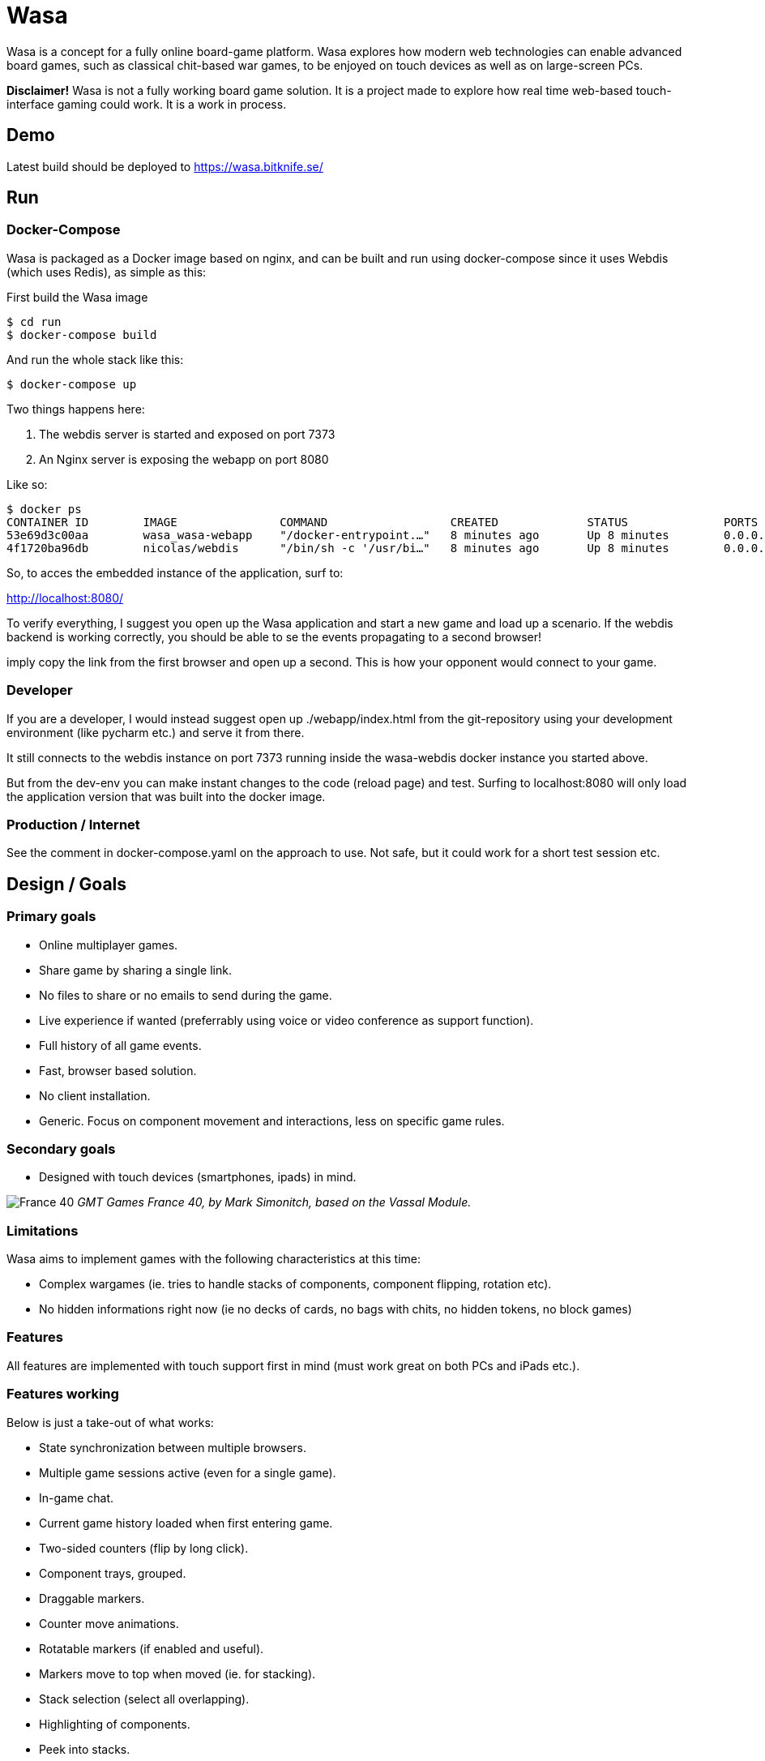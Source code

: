 = Wasa

Wasa is a concept for a fully online board-game platform. Wasa explores how modern web technologies can enable
advanced board games, such as classical chit-based war games, to be enjoyed on touch devices as well as on large-screen PCs.

*Disclaimer!* Wasa is not a fully working board game solution. It is a project made to explore how real time web-based
touch-interface gaming could work. It is a work in process.

== Demo
Latest build should be deployed to https://wasa.bitknife.se/

== Run
=== Docker-Compose
Wasa is packaged as a Docker image based on nginx, and can be built and run using docker-compose
since it uses Webdis (which uses Redis), as simple as this:

First build the Wasa image

    $ cd run
    $ docker-compose build

And run the whole stack like this:

    $ docker-compose up

Two things happens here:

1. The webdis server is started and exposed on port 7373
2. An Nginx server is exposing the webapp on port 8080

Like so:

    $ docker ps
    CONTAINER ID        IMAGE               COMMAND                  CREATED             STATUS              PORTS                    NAMES
    53e69d3c00aa        wasa_wasa-webapp    "/docker-entrypoint.…"   8 minutes ago       Up 8 minutes        0.0.0.0:8080->80/tcp     wasa-webapp
    4f1720ba96db        nicolas/webdis      "/bin/sh -c '/usr/bi…"   8 minutes ago       Up 8 minutes        0.0.0.0:7379->7379/tcp   wasa-webdis

So, to acces the embedded instance of the application, surf to:

http://localhost:8080/

To verify everything, I suggest you open up the Wasa application and start a new game and load up a
scenario. If the webdis backend is working correctly, you should be able to se the events propagating
to a second browser!

imply copy the link from the first browser and open up a second. This is how your opponent would
connect to your game.

=== Developer
If you are a developer, I would instead suggest open up ./webapp/index.html from the git-repository
using your development environment (like pycharm etc.) and serve it from there.

It still connects to the webdis instance on port 7373 running inside the wasa-webdis docker instance
you started above.

But from the dev-env you can make instant changes to the code (reload page) and test. Surfing to
localhost:8080 will only load the application version that was built into the docker image.

=== Production / Internet
See the comment in docker-compose.yaml on the approach to use. Not safe, but it could work for a
short test session etc.


== Design / Goals

=== Primary goals
* Online multiplayer games.
* Share game by sharing a single link.
* No files to share or no emails to send during the game.
* Live experience if wanted (preferrably using voice or video conference as support function).
* Full history of all game events.
* Fast, browser based solution.
* No client installation.
* Generic. Focus on component movement and interactions, less on specific game rules.

=== Secondary goals
* Designed with touch devices (smartphones, ipads)  in mind.

image:/doc/img/wasa_france40.jpg[France 40]
_GMT Games France 40, by Mark Simonitch, based on the Vassal Module._

=== Limitations

Wasa aims to implement games with the following characteristics at this time:

* Complex wargames (ie. tries to handle stacks of components, component flipping, rotation etc).
* No hidden informations right now (ie no decks of cards, no bags with chits, no hidden tokens, no block games)

=== Features
All features are implemented with touch support first in mind (must work great on both PCs and iPads etc.).


=== Features working
Below is just a take-out of what works:

* State synchronization between multiple browsers.
* Multiple game sessions active (even for a single game).
* In-game chat.
* Current game history loaded when first entering game.
* Two-sided counters (flip by long click).
* Component trays, grouped.
* Draggable markers.
* Counter move animations.
* Rotatable markers (if enabled and useful).
* Markers move to top when moved (ie. for stacking).
* Stack selection (select all overlapping).
* Highlighting of components.
* Peek into stacks.
* Game components can be marked using a colored border.
* Draggable panels (Tray, game board etc.)

=== Features currently in development

* Stack movement.

=== Ideas

* Undo or back/forward in history.
* Turn concept (ie. lock board of others while acting in your turn).
* Offline mode (stack events locally until connection is made).

== Tecknical

=== Overview
TODO: Add figure showing how stuff fits together.

Application fundamentals:

1. webapp/index.html is the entrance, a static html page not loading an javascript. Just information and links etc.

1. application/index.html is the actual application. This loads the javascript into the browser.

1. from the document.ready() function nunjucks.js is configured and then createWasaBoardGame() is executed.

1. createWasaBoardGame sets up the back-end client and check for email, session ids and stuff.

1. after a while, the GUI is created through initWasaFront()


=== Front-end
A good thing to always take in mind is that Wasa, just as Vassal, works with game component as pictures and pixels and
not as scalable objects. All objects are placed by absolute position. This means, that whenever a module is implemented,
all components and movements are done by chaing the absolute X/Y coordinate. So, the game map can not be replaced, or re-scaled
without resetting all games (or possible converting existing games to the new scale, not implemented yet).

* HTML5
* "Standard" Bootstrap / Jquery(UI) solution
* Websocket event notification for instant and no page refresh experience.


=== Back-end

Backend is currently based on Webdis (which is based on Redis).

https://github.com/nicolasff/webdis

But should ideally instead be on authorized REST API calls in the future.


== HOWTO

=== Convert Vassal Moule to Wasa Moule
Converting a (modern) Vassal module to a Wasa module is fairly straight forward. It can be done by a person not skilled
in programming, but will probably go a lot faster if you are able to edit some simple scripts that will better match
the Vassal module in question.

Follow the example below, where I convert the Holland ´44 game to a Wasa module, step by step to get the picture.

This game contain no cards, and that step is not yet explained since cards are not fully implemented yet.

==== Preparing the source files
1. Download the Vassal module somwhere around http://www.vassalengine.org/wiki/Category:Modules[here].

1. Use your normal un-ZIP program of choice (The ".vmod"-file is actually just a zip-file), to un-zip the file at a
temporary place.

1. Open up the folder containing the un-Zipped Vassal module.

1. Inside it you will find a sub-folder named 'images'. Open it.

1. This directory should contain a hand-full of large files (the game map and player aids), and probably a lot more
smaller files - the chits/counters and/or the cards of the game. Keep the window open until later.

==== Creating the new game module
Creating a new game module takes 20-30 min for the basics. But touch up the components and setting up scenarios varies
a lot from game to game.

Best method is to just copy the most similar module found. Most modules are actually very similar in structure. But
two good modules to use as a starting-point would be Red Winter or France 40. Lets go for France 40 since it is a game
of the same series.

https://github.com/HerrEklund/wasa/tree/master/application/game_modules

1. From the wasa sources (clone using git, or just https://github.com/HerrEklund/wasa/archive/master.zip[download them as a ZIP-file].

1. If ZIP-download, unpack the sources and go to wasa/applicatin/game_modules/ and copy the france_40 folder and
rename the copy to holland_44. This name also doubles as the game module ID used URLs later on.

1. Now, we need to clean out the France 40 components. Remove everything inside "components".

1. Copy the entire 'images' folder of the Hollad 44 vassal module to the "components" directory you just cleaned. After
copying it, rename the directory 'images' to 'vassal'.

1. Back in the 'holland_44' folder, open up the file config.js and edit the fields under "game_data" (leave everythin
above unchanged for now):

It should look something like below:

    var game_data = {
        //
        // Game id and directory name under "game_modules"
        'game_id': 'holland_44',
        //
        // Whatever you like
        'version': '0.1a',
        //
        // Textual tile, used to present the game
        'title': 'Holland 44',
        //
        // A sub tile is common, fill it in if applicable
        'subtitle': 'Operation Market-Garden',
        //
        // Path ot the box front. Used for presenting the game
        'box_front_img': 'components/vassal/Holland44 Cover Scaled.png',
        //
        // Leave this as default
        'component_path_prefix': 'components/vassal/',
        //
        // A custom CSS class that will be applied to all counters of this game
        //
        // This class is defined in the file style.css (more about that below)
        'component_classes': 'holland44_counter_small',
        //
        // This structure defines the "tabs" of the game. There are three classes of tabs:
        // 1) Game maps, on which game components can be dropped
        //   Note that map boards do not define their game image at this point.
        //   (it is done in the style.css file)
        'game_board_tabs': [
            {
                'title': 'Main map',
                'id': 'main_map',
                'classes': ''
            }
        ],
        // 2) Non game-maps, like tables and Player Aids
        //   At this point look inside the "components/vassal" directory and look for the few big files:
        //   Note, that you need to set the correct width in pixles for each image.
        //   If you want, you could add more tabs (images) by adding new blocks similar to the one below.
        'extra_tabs': [
            {
                'title': 'Player Aid',
                'id': 'tab2',
                'image_src': 'components/vassal/HO44-PAC-FINAL-HiRes-1 100.jpg',
                'image_style': 'width: 1100px; height: auto;'
            },
            {
                'title': 'Terrain effects',
                'id': 'tab3',
                'image_src': 'components/vassal/HO44-PAC-FINAL-HiRes-2 100.jpg',
                'image_style': 'width: 1100px; height: auto;'
            },
        ],
        // 3) Rules. This tab does not display the rules, but simply a link to the rules.
        //    you can often find a link to the game rules using Google.
        'rules_tab': {
            'id': 'rules_tab',
            'link_src': 'https://s3-us-west-2.amazonaws.com/gmtwebsiteassets/Holland44/HO44-LIVINGRULES-May2018.pdf',
            'link_title': 'Official rules by GMT'
        },
        // You will add the scenarios at a later point. You could keep the "scenarios" field empty for now.
        'scenarios': [
        ]
    };

==== Style.js
This file contains the play board definitions as well as some custom CSS for this particular game.

The IDs of the game boards above (in config.js) must each appear here. So we need include main_map
as well as normandy44_counter_small and add the correct sizes for the big map and the small counters.

You could customize the component class as well to give each component some more space in the component tray
for example.

    #main_title {
    }
    .theme_color {
        color: #b2392e;
    }
    .custom_game_table {
        padding: 150px;
        padding-bottom: 500px;
    }
    #tab_side {
        /* Most of the times, keep it to relative (large maps). Some small maps could use fixed though */
        position: relative;
    }
    #main_map {
        background-image: url('components/vassal/HOLLAND44_Map-nf.jpg');
        height: 6528px;
        width: 3300px;
    }
    .component {
        float: left;
        cursor: pointer;
        border-radius: 6px;
    }
    .holland44_counter_small {
        /* Custom for this game */
        background-repeat: no-repeat;
        width: 85px;
        height: 85px;
    }

==== Creating the components.js file
The components.js file defines what usable and placeable components are available in each game.

This file _can_ be created by hand, but can much faster be partly generated by a small python-script and then instead
tidied up by hand, whatever details the script could not automatically set up.

Most game module contains a script called "generate_wasa_components_js.py". Have a look at them. The script is quite
simple as it just scans through the images-directory (under "components/vassal"). It filters out the large files and
possibly also very small files, or files not matching a certain naming-scheme etc.

The goal is to create a file called components.js. In its simplest form it looks like the one below:

    var component_list = [
        '12VA.ex.png',
        '12VA.png',
        '13PA.ex.png',
        '13PA.png',
        '17VA.ex.png',
        '17VA.png',
        '1CT.ex.png',
        ];

However, Wasa supports a slightly more rich structure. And the generation-script of later modules (like France 40) instead
generates a file that looks like this (shortened to save some space), which is much more useful, but also a bit tougher
to generate. The Normandy 44-game contains over 600 different sides (300+ front and back) to pair up.

The big deal is that the script can detect the front- and back-sides of the components and create the
pairs of images as seen below. But note, that some components may not be correctly detected in full, and so to make
the Wasa module be correct. Some manual labour is often needed.

The script could very well be re-written in a more general and more useful manner. I did not spend much time on this
part.

Also note, that the components are roughly categorized, where the first item of each list (the [] brackets) containing
the header of each category:

    var component_list = [
        [
            "Belgic",
            ["be-16div", {"b": "BE-16Div-Bk.png", "f": "BE-16Div.png"}],
            ["be-17div", {"b": "BE-17Div-Bk.png", "f": "BE-17Div.png"}],
            ["be-18div", {"b": "BE-18Div-Bk.png", "f": "BE-18Div.png"}],
            ["be-1cav", {"b": "BE-1Cav-Bk.png", "f": "BE-1Cav.png"}],
        ],
        [
            "British",
            ["br-12div", {"b": "BR-12Div-Bk.png", "f": "BR-12Div.png"}],
            ["br-12l-recon", {"f": "BR-12L-recon.png"}],
            ["br-1div", {"b": "BR-1DIV-Bk.png", "f": "BR-1Div.png"}],
        ],
        [
            "French",
            ["fr-101-84", {"b": "FR-101-84-Bk.png", "f": "FR-101-84.png"}],
            ["fr-101-87", {"b": "FR-101-87-Bk.png", "f": "FR-101-87.png"}],
            ["fr-102-148", {"b": "FR-102-148-Bk.png", "f": "FR-102-148.png"}],
            ["fr-102-42", {"b": "FR-102-42-Bk.png", "f": "FR-102-42.png"}],
            ["fr-tkbn-6", {"f": "FR-TkBn-6.png"}],
            ["fr-tkbn-7", {"f": "FR-TkBn-7.png"}],
            ["fr-tkbn-9", {"f": "FR-TkBn-9.png"}],
        ],
        [
            "Germans",
            ["ge-1", {"b": "GE-1-Bk.png", "f": "GE-1.png"}],
            ["ge-10", {"b": "GE-10-Bk.png", "f": "GE-10.png"}],
            ["ge-11", {"b": "GE-11-Bk.png", "f": "GE-11.png"}],
            ["ge-11sch", {"b": "GE-11Sch-B.png", "f": "GE-11Sch-F.png"}],
            ["ge-ssrem", {"b": "GE-SSREM-B.png"}],
            ["ge-ssrem-a", {"f": "GE-SSREM-A.png"}],
            ["ge-sstot", {"b": "GE-SSTot-B.png", "f": "GE-SSTot.png"}],
            ["ge-ssverf", {"b": "GE-SSVerf-B.png", "f": "GE-SSVerf.png"}],
        ],
        [
            "Misc",
            ["m-autods", {"f": "m-AutoDS.png"}],
            ["m-control-allied", {"f": "m-CONTROL-Allied.png"}],
            ["m-train", {"f": "m-Train.png"}],
            ["m-turn", {"f": "m-Turn-GE.png", "b": "m-Turn-Allied.png"}],
        ]
    ];

So to get started with the often small modifications needed, it is allways a good idea too look at the images directory
and find out if the front- and back-sides seem to follow a common pattern. The images for the back-side of the
counters are often named with a suffice like '-b' or '-back' for example. In Holland 44, the module uses '-f' for
the front and '-b' for the backs.

I only modified a part of the script in the middle of the iteration over the directories:

    back_suffixes = ['-r.png']
    front_suffixes = ['-f.png', '.png']
    c_key = get_c_key(file_name, back_suffixes)
    if c_key:
        component = component_map.get(c_key, {})
        component['b'] = file_name
    else:
        c_key = get_c_key(file_name, front_suffixes)
        component = component_map.get(c_key, {})
        component['f'] = file_name

And then run the script once to generate the first components.js. I then manually added a default header
such as "All" to make it follow the grouped structure seen above.

Now, the manual labour takes place. But wait with this until the module loads correctly, since it is very useful
to load and see all components and the errors.

==== Registering the new game module
Before the new game module shows up in the game directory, it needs to be registered in a separate file.

Open up **wasa/application/game_modules/registered_modules.js**

I now add a the new entry below somewhere close to France 40:

    {
        'game_id': 'holland_44',
        'title': 'Holland \'44',
        'subtitle': 'Operation Market-Garden',
        'box_front': './game_modules/holland_44/components/vassal/Holland44 Cover Scaled.png',
        'comment': 'Partially working.'
    },

I should be able to use the new module by surfing to the lobby, seeing the game box appear:

image:/doc/img/new_game_added.png[Holland 44]


==== Testing and debugging.
At this point, chances are a few things are not fully correctly set-up. If the module does not load correctly. Make
sure to keep an eye on the browser console for any errors. Common errors I have encounted are:

* Miss-spelled paths.
* Failed to update some fields when I copy and pasted another module.
* Wrong format of the components.js, a missing comma for example.


==== Correcting generated components
Now, after the module loads correctly, you will need to look through the component tray and update the generated file
with better pairs of fronts and backs. You could at this point alsow categorize the components into suitable groups,
such as by faction or component types etc.


==== Setting up scenarios / starting positions
After the components was improved and verified. It is time for the last and most fun part before the module is ready.

This step is fairly straight forward.

1. Reset the game by clicking on the "Session" tap of the Player Panel.
1. Then follow the scenario set-up instructions of the game to place all components.
1. Verify the set-up. For complex games, it is easy to make misstakes.
1. After all components are correctly placed, go to the chat-window and type

    /dump

You will be presented with a window containing all data needed for the set-up. Something like this:

    /* Events from game_id = holland_44 */
    [
      {
        "event_type": "dice_roll",
        "username": "herr.eklund",
        "time": 1539725790,
        "payload": {
          "dice_rolled": "1D6",
          "result": 1
        }
      },
      {
        "event_type": "create_component",
        "username": "herr.eklund",
        "time": 1539726241,
        "payload": {
          "tray_component_id": "us-101-502-1-para-inf-bttn",
          "component_id": "blc5d2cq",
          "game_board_id": "main_map",
          "left": 458.6666564941406,
          "top": 890.0208129882812,
          "flipped": true
        }
      },

Copy and paste the contents into a new file under *normandy_44/scenarios*. Prepend the list of events with

 var scenario_setup =

